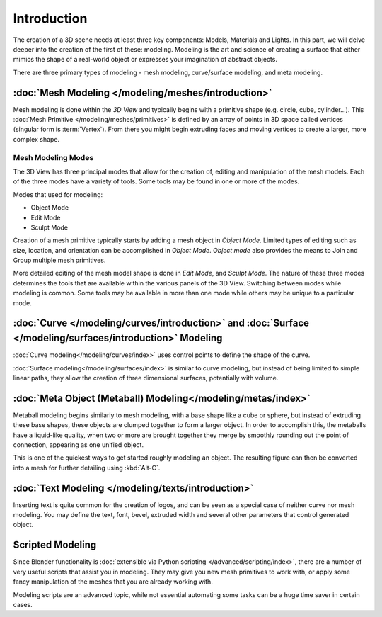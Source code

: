 
************
Introduction
************

The creation of a 3D scene needs at least three key components: Models, Materials and Lights.
In this part, we will delve deeper into the creation of the first of these: modeling.
Modeling is the art and science of creating a surface that either mimics the shape
of a real-world object or expresses your imagination of abstract objects.

There are three primary types of modeling - mesh modeling, curve/surface modeling, and meta modeling.

:doc:`Mesh Modeling </modeling/meshes/introduction>`
====================================================

Mesh modeling is done within the *3D View* and
typically begins with a primitive shape (e.g. circle, cube, cylinder...).
This :doc:`Mesh Primitive </modeling/meshes/primitives>` is defined by an array of points in 3D space called vertices
(singular form is :term:`Vertex`). From there you might begin extruding faces and moving vertices to create a larger,
more complex shape.


Mesh Modeling Modes
-------------------

The 3D View has three principal modes that allow for the creation of, editing and manipulation of the mesh models.
Each of the three modes have a variety of tools. Some tools may be found in one or more of the modes.

Modes that used for modeling:

- Object Mode
- Edit Mode
- Sculpt Mode

Creation of a mesh primitive typically starts by adding a mesh object in *Object Mode*.
Limited types of editing such as size, location, and orientation can be accomplished in *Object Mode*.
*Object mode* also provides the means to Join and Group multiple mesh primitives.

More detailed editing of the mesh model shape is done in *Edit Mode*, and *Sculpt Mode*.
The nature of these three modes determines the tools that are available within the various panels of the 3D View.
Switching between modes while modeling is common.
Some tools may be available in more than one mode while others may be unique to a particular mode.


:doc:`Curve </modeling/curves/introduction>` and :doc:`Surface </modeling/surfaces/introduction>` Modeling
==========================================================================================================

:doc:`Curve modeling</modeling/curves/index>` uses control points to define the shape of the curve.

:doc:`Surface modeling</modeling/surfaces/index>` is similar to curve modeling,
but instead of being limited to simple linear paths, they allow the creation of three dimensional surfaces,
potentially with volume.

:doc:`Meta Object (Metaball) Modeling</modeling/metas/index>`
=============================================================

Metaball modeling begins similarly to mesh modeling, with a base shape like a cube or sphere, but instead of
extruding these base shapes, these objects are clumped together to form a larger object. In order to accomplish this,
the metaballs have a liquid-like quality, when two or more are brought together they merge by smoothly rounding
out the point of connection, appearing as one unified object.

This is one of the quickest ways to get started roughly modeling an object.
The resulting figure can then be converted into a mesh for further detailing using :kbd:`Alt-C`.

:doc:`Text Modeling </modeling/texts/introduction>`
===================================================

Inserting text is quite common for the creation of logos, and can be seen as a special case of neither curve nor mesh
modeling. You may define the text, font, bevel, extruded width and several other parameters
that control generated object.

Scripted Modeling
=================

Since Blender functionality is :doc:`extensible via Python scripting </advanced/scripting/index>`,
there are a number of very useful scripts that assist you in modeling.
They may give you new mesh primitives to work with,
or apply some fancy manipulation of the meshes that you are already working with.

Modeling scripts are an advanced topic,
while not essential automating some tasks can be a huge time saver in certain cases.

